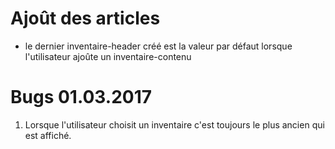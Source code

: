 * Ajoût des articles
  - le dernier inventaire-header créé est la valeur par défaut lorsque
    l'utilisateur ajoûte un inventaire-contenu
* Bugs 01.03.2017
  1. Lorsque l'utilisateur choisit un inventaire c'est toujours le
     plus ancien qui est affiché.
